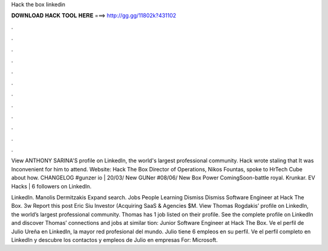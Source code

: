Hack the box linkedin



𝐃𝐎𝐖𝐍𝐋𝐎𝐀𝐃 𝐇𝐀𝐂𝐊 𝐓𝐎𝐎𝐋 𝐇𝐄𝐑𝐄 ===> http://gg.gg/11802k?431102



.



.



.



.



.



.



.



.



.



.



.



.

View ANTHONY SARINA'S profile on LinkedIn, the world's largest professional community. Hack wrote staling that It was Inconvenient for him to attend. Website:  Hack The Box Director of Operations, Nikos Fountas, spoke to HrTech Cube about how. CHANGELOG #gunzer io | 20/03/ New GUNer #08/06/ New Box Power ComingSoon-battle royal. Krunkar. EV Hacks | 6 followers on LinkedIn.

LinkedIn. Manolis Dermitzakis Expand search. Jobs People Learning Dismiss Dismiss Software Engineer at Hack The Box. 3w Report this post Eric Siu Investor (Acquiring SaaS & Agencies $M. View Thomas Rogdakis’ profile on LinkedIn, the world’s largest professional community. Thomas has 1 job listed on their profile. See the complete profile on LinkedIn and discover Thomas’ connections and jobs at similar tion: Junior Software Engineer at Hack The Box. Ve el perfil de Julio Ureña en LinkedIn, la mayor red profesional del mundo. Julio tiene 6 empleos en su perfil. Ve el perfil completo en LinkedIn y descubre los contactos y empleos de Julio en empresas  For: Microsoft.
